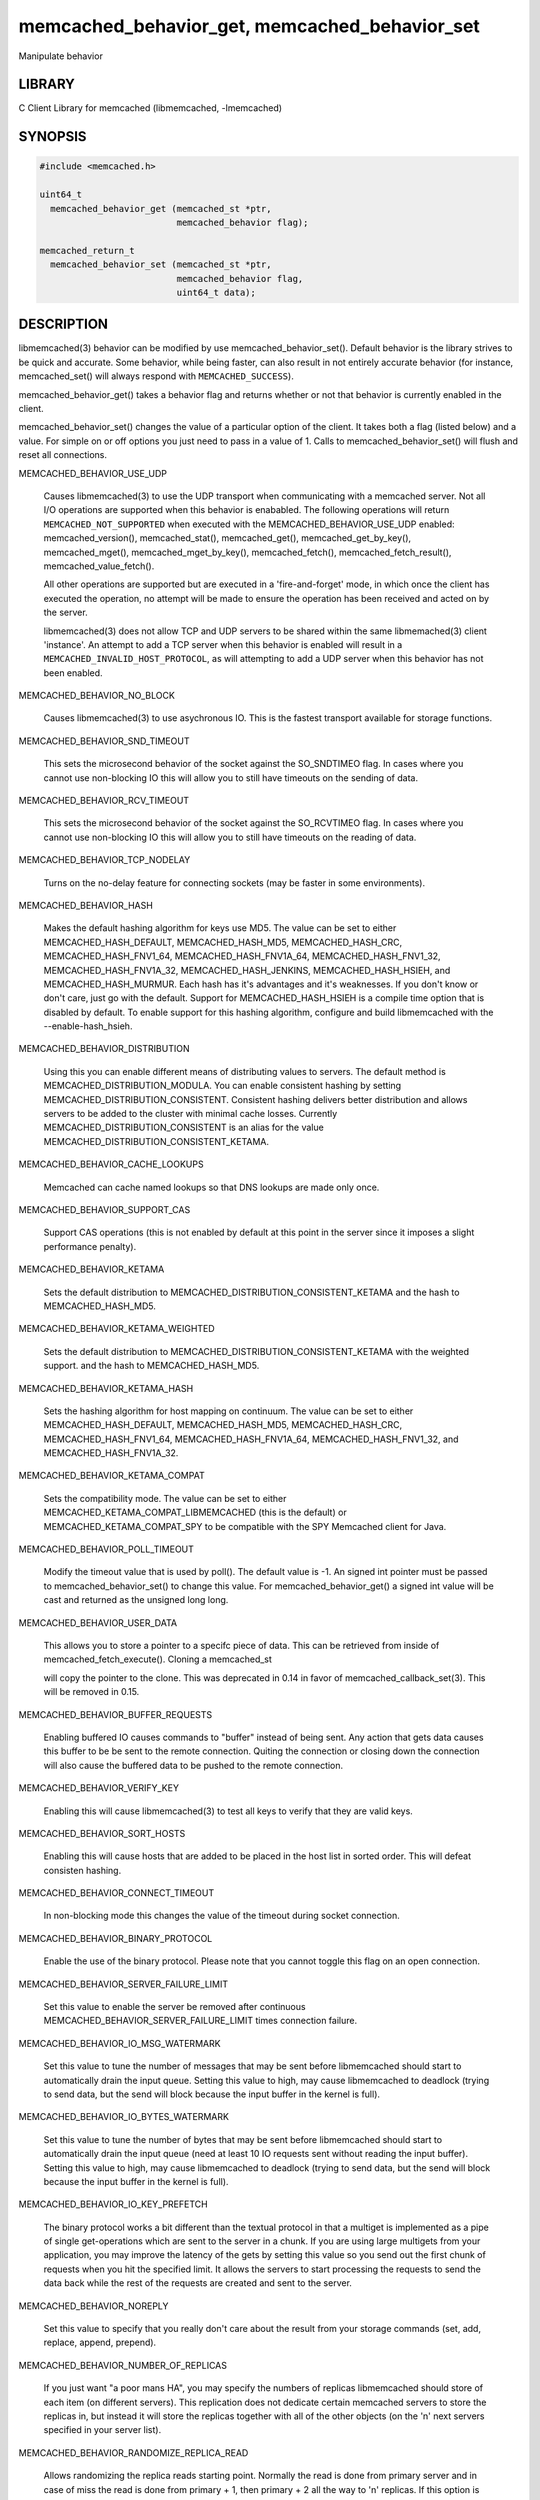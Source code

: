 .. highlight:: perl


memcached_behavior_get, memcached_behavior_set
**********************************************


Manipulate behavior


*******
LIBRARY
*******


C Client Library for memcached (libmemcached, -lmemcached)


********
SYNOPSIS
********



.. code-block:: perl

   #include <memcached.h>
 
   uint64_t
     memcached_behavior_get (memcached_st *ptr,
                             memcached_behavior flag);
 
   memcached_return_t
     memcached_behavior_set (memcached_st *ptr,
                             memcached_behavior flag,
                             uint64_t data);



***********
DESCRIPTION
***********


libmemcached(3) behavior can be modified by use memcached_behavior_set().
Default behavior is the library strives to be quick and accurate. Some
behavior, while being faster, can also result in not entirely accurate
behavior (for instance, memcached_set() will always respond with
\ ``MEMCACHED_SUCCESS``\ ).

memcached_behavior_get() takes a behavior flag and returns whether or not
that behavior is currently enabled in the client.

memcached_behavior_set() changes the value of a particular option of the
client. It takes both a flag (listed below) and a value. For simple on or
off options you just need to pass in a value of 1. Calls to
memcached_behavior_set() will flush and reset all connections.


MEMCACHED_BEHAVIOR_USE_UDP
 
 Causes libmemcached(3) to use the UDP transport when communicating
 with a memcached server. Not all I/O operations are supported
 when this behavior is enababled. The following operations will return
 \ ``MEMCACHED_NOT_SUPPORTED``\  when executed with the MEMCACHED_BEHAVIOR_USE_UDP
 enabled: memcached_version(), memcached_stat(), memcached_get(),
 memcached_get_by_key(), memcached_mget(), memcached_mget_by_key(),
 memcached_fetch(), memcached_fetch_result(), memcached_value_fetch().
 
 All other operations are supported but are executed in a 'fire-and-forget'
 mode, in which once the client has executed the operation, no attempt
 will be made to ensure the operation has been received and acted on by the
 server.
 
 libmemcached(3) does not allow TCP and UDP servers to be shared within
 the same libmemached(3) client 'instance'. An attempt to add a TCP server
 when this behavior is enabled will result in a \ ``MEMCACHED_INVALID_HOST_PROTOCOL``\ ,
 as will attempting to add a UDP server when this behavior has not been enabled.
 


MEMCACHED_BEHAVIOR_NO_BLOCK
 
 Causes libmemcached(3) to use asychronous IO. This is the fastest transport
 available for storage functions.
 


MEMCACHED_BEHAVIOR_SND_TIMEOUT
 
 This sets the microsecond behavior of the socket against the SO_SNDTIMEO flag.
 In cases where you cannot use non-blocking IO this will allow you to still have
 timeouts on the sending of data.
 


MEMCACHED_BEHAVIOR_RCV_TIMEOUT
 
 This sets the microsecond behavior of the socket against the SO_RCVTIMEO flag.
 In cases where you cannot use non-blocking IO this will allow you to still have
 timeouts on the reading of data.
 


MEMCACHED_BEHAVIOR_TCP_NODELAY
 
 Turns on the no-delay feature for connecting sockets (may be faster in some
 environments).
 


MEMCACHED_BEHAVIOR_HASH
 
 Makes the default hashing algorithm for keys use MD5. The value can be set
 to either MEMCACHED_HASH_DEFAULT, MEMCACHED_HASH_MD5, MEMCACHED_HASH_CRC, MEMCACHED_HASH_FNV1_64, MEMCACHED_HASH_FNV1A_64, MEMCACHED_HASH_FNV1_32, MEMCACHED_HASH_FNV1A_32, MEMCACHED_HASH_JENKINS, MEMCACHED_HASH_HSIEH, and MEMCACHED_HASH_MURMUR.
 Each hash has it's advantages and it's weaknesses. If you don't know or don't care, just go with the default.
 Support for MEMCACHED_HASH_HSIEH is a compile time option that is disabled by default. To enable support for this hashing algorithm, configure and build libmemcached with the --enable-hash_hsieh.
 


MEMCACHED_BEHAVIOR_DISTRIBUTION
 
 Using this you can enable different means of distributing values to servers.
 The default method is MEMCACHED_DISTRIBUTION_MODULA. You can enable
 consistent hashing by setting MEMCACHED_DISTRIBUTION_CONSISTENT.
 Consistent hashing delivers better distribution and allows servers to be
 added to the cluster with minimal cache losses. Currently
 MEMCACHED_DISTRIBUTION_CONSISTENT is an alias for the value
 MEMCACHED_DISTRIBUTION_CONSISTENT_KETAMA.
 


MEMCACHED_BEHAVIOR_CACHE_LOOKUPS
 
 Memcached can cache named lookups so that DNS lookups are made only once.
 


MEMCACHED_BEHAVIOR_SUPPORT_CAS
 
 Support CAS operations (this is not enabled by default at this point in the server since it imposes a slight performance penalty).
 


MEMCACHED_BEHAVIOR_KETAMA
 
 Sets the default distribution to MEMCACHED_DISTRIBUTION_CONSISTENT_KETAMA
 and the hash to MEMCACHED_HASH_MD5.
 


MEMCACHED_BEHAVIOR_KETAMA_WEIGHTED
 
 Sets the default distribution to MEMCACHED_DISTRIBUTION_CONSISTENT_KETAMA with the weighted support.
 and the hash to MEMCACHED_HASH_MD5.
 


MEMCACHED_BEHAVIOR_KETAMA_HASH
 
 Sets the hashing algorithm for host mapping on continuum. The value can be set
 to either MEMCACHED_HASH_DEFAULT, MEMCACHED_HASH_MD5, MEMCACHED_HASH_CRC, MEMCACHED_HASH_FNV1_64, MEMCACHED_HASH_FNV1A_64, MEMCACHED_HASH_FNV1_32, and MEMCACHED_HASH_FNV1A_32.
 


MEMCACHED_BEHAVIOR_KETAMA_COMPAT
 
 Sets the compatibility mode. The value can be set to either
 MEMCACHED_KETAMA_COMPAT_LIBMEMCACHED (this is the default) or
 MEMCACHED_KETAMA_COMPAT_SPY to be compatible with the SPY Memcached client
 for Java.
 


MEMCACHED_BEHAVIOR_POLL_TIMEOUT
 
 Modify the timeout value that is used by poll(). The default value is -1. An signed int pointer must be passed to memcached_behavior_set() to change this value. For memcached_behavior_get() a signed int value will be cast and returned as the unsigned long long.
 


MEMCACHED_BEHAVIOR_USER_DATA
 
 This allows you to store a pointer to a specifc piece of data. This can be
 retrieved from inside of memcached_fetch_execute(). Cloning a memcached_st
 
 will copy the pointer to the clone. This was deprecated in 0.14 in favor
 of memcached_callback_set(3). This will be removed in 0.15.
 


MEMCACHED_BEHAVIOR_BUFFER_REQUESTS
 
 Enabling buffered IO causes commands to "buffer" instead of being sent. Any
 action that gets data causes this buffer to be be sent to the remote
 connection. Quiting the connection or closing down the connection will also
 cause the buffered data to be pushed to the remote connection.
 


MEMCACHED_BEHAVIOR_VERIFY_KEY
 
 Enabling this will cause libmemcached(3) to test all keys to verify that they
 are valid keys.
 


MEMCACHED_BEHAVIOR_SORT_HOSTS
 
 Enabling this will cause hosts that are added to be placed in the host list in
 sorted order. This will defeat consisten hashing.
 


MEMCACHED_BEHAVIOR_CONNECT_TIMEOUT
 
 In non-blocking mode this changes the value of the timeout during socket
 connection.
 


MEMCACHED_BEHAVIOR_BINARY_PROTOCOL
 
 Enable the use of the binary protocol. Please note that you cannot toggle
 this flag on an open connection.
 


MEMCACHED_BEHAVIOR_SERVER_FAILURE_LIMIT
 
 Set this value to enable the server be removed after continuous MEMCACHED_BEHAVIOR_SERVER_FAILURE_LIMIT
 times connection failure.
 


MEMCACHED_BEHAVIOR_IO_MSG_WATERMARK
 
 Set this value to tune the number of messages that may be sent before
 libmemcached should start to automatically drain the input queue. Setting
 this value to high, may cause libmemcached to deadlock (trying to send data,
 but the send will block because the input buffer in the kernel is full).
 


MEMCACHED_BEHAVIOR_IO_BYTES_WATERMARK
 
 Set this value to tune the number of bytes that may be sent before
 libmemcached should start to automatically drain the input queue (need
 at least 10 IO requests sent without reading the input buffer). Setting
 this value to high, may cause libmemcached to deadlock (trying to send
 data, but the send will block because the input buffer in the kernel is full).
 


MEMCACHED_BEHAVIOR_IO_KEY_PREFETCH
 
 The binary protocol works a bit different than the textual protocol in
 that a multiget is implemented as a pipe of single get-operations which
 are sent to the server in a chunk. If you are using large multigets from
 your application, you may improve the latency of the gets by setting
 this value so you send out the first chunk of requests when you hit the
 specified limit.  It allows the servers to start processing the requests
 to send the data back while the rest of the requests are created and
 sent to the server.
 


MEMCACHED_BEHAVIOR_NOREPLY
 
 Set this value to specify that you really don't care about the result
 from your storage commands (set, add, replace, append, prepend).
 


MEMCACHED_BEHAVIOR_NUMBER_OF_REPLICAS
 
 If you just want "a poor mans HA", you may specify the numbers of
 replicas libmemcached should store of each item (on different servers).
 This replication does not dedicate certain memcached servers to store the
 replicas in, but instead it will store the replicas together with all of the
 other objects (on the 'n' next servers specified in your server list).
 


MEMCACHED_BEHAVIOR_RANDOMIZE_REPLICA_READ
 
 Allows randomizing the replica reads starting point. Normally the read is
 done from primary server and in case of miss the read is done from primary
 + 1, then primary + 2 all the way to 'n' replicas. If this option is set
 on the starting point of the replica reads is randomized between the servers.
 This allows distributing read load to multiple servers with the expense of
 more write traffic.
 


MEMCACHED_BEHAVIOR_CORK
 
 Enable TCP_CORK behavior. This is only available as an option Linux.
 MEMCACHED_NO_SERVERS is returned if no servers are available to test with.
 MEMCACHED_NOT_SUPPORTED is returned if we were not able to determine
 if support was available. All other responses then MEMCACHED_SUCCESS
 report an error of some sort. This behavior also enables
 MEMCACHED_BEHAVIOR_TCP_NODELAY when set.
 


MEMCACHED_BEHAVIOR_KEEPALIVE
 
 Enable TCP_KEEPALIVE behavior.
 


MEMCACHED_BEHAVIOR_KEEPALIVE_IDLE
 
 Specify time, in seconds, to mark a connection as idle. This is only available as an option Linux.
 


MEMCACHED_BEHAVIOR_SOCKET_SEND_SIZE
 
 Find the current size of SO_SNDBUF. A value of 0 means either an error
 occured or no hosts were available. It is safe to assume system default
 if this occurs. If an error occurs you can checked the last cached errno statement to find the specific error.
 


MEMCACHED_BEHAVIOR_SOCKET_RECV_SIZE
 
 Find the current size of SO_RCVBUF. A value of 0 means either an error
 occured or no hosts were available. It is safe to assume system default
 if this occurs. If an error occurs you can checked the last cached errno statement to find the specific error.
 


MEMCACHED_BEHAVIOR_SERVER_FAILURE_LIMIT
 
 This number of times a host can have an error before it is disabled.
 


MEMCACHED_BEHAVIOR_AUTO_EJECT_HOSTS
 
 If enabled any hosts which have been flagged as disabled will be removed
 from the list of servers in the memcached_st structure. This must be used
 in combination with MEMCACHED_BEHAVIOR_SERVER_FAILURE_LIMIT.
 


MEMCACHED_BEHAVIOR_RETRY_TIMEOUT
 
 When enabled a host which is problematic will only be checked for usage
 based on the amount of time set by this behavior.
 


MEMCACHED_BEHAVIOR_HASH_WITH_PREFIX_KEY
 
 When enabled the prefix key will be added to the key when determining
 server by hash.
 



******
RETURN
******


memcached_behavior_get() returns either the current value of the get, or 0
or 1 on simple flag behaviors (1 being enabled). memcached_behavior_set()
returns failure or success.


*****
NOTES
*****


memcached_behavior_set() in version .17 was changed from taking a pointer
to data value, to taking a uin64_t.


****
HOME
****


To find out more information please check:
`https://launchpad.net/libmemcached <https://launchpad.net/libmemcached>`_


******
AUTHOR
******


Brian Aker, <brian@tangent.org>


********
SEE ALSO
********


memcached(1) libmemcached(3) memcached_strerror(3)

